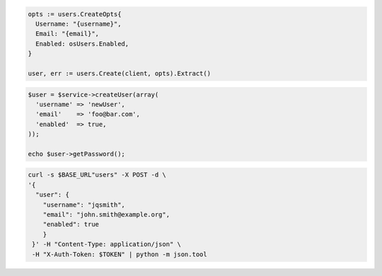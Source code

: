 .. code-block:: csharp

.. code-block:: go

  opts := users.CreateOpts{
    Username: "{username}",
    Email: "{email}",
    Enabled: osUsers.Enabled,
  }

  user, err := users.Create(client, opts).Extract()

.. code-block:: java

.. code-block:: javascript

.. code-block:: php

  $user = $service->createUser(array(
    'username' => 'newUser',
    'email'    => 'foo@bar.com',
    'enabled'  => true,
  ));

  echo $user->getPassword();

.. code-block:: python

.. code-block:: sh

  curl -s $BASE_URL"users" -X POST -d \
  '{
    "user": {
      "username": "jqsmith",
      "email": "john.smith@example.org",
      "enabled": true
      }
   }' -H "Content-Type: application/json" \
   -H "X-Auth-Token: $TOKEN" | python -m json.tool
